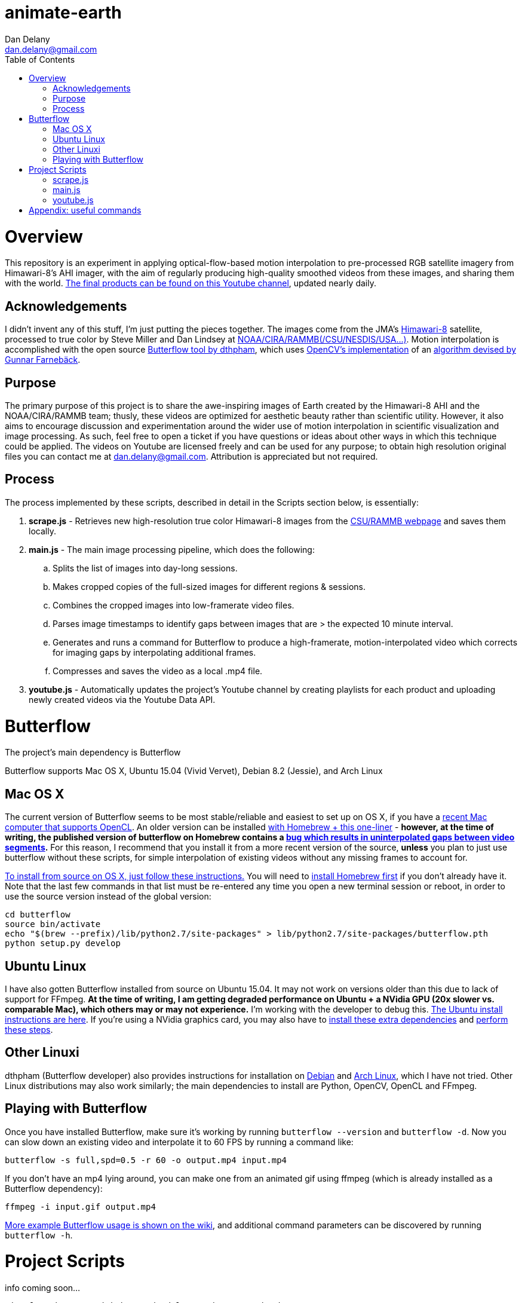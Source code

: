 
:toc:
:toc-placement: macro

= animate-earth
Dan Delany <dan.delany@gmail.com>

toc::[]

= Overview
This repository is an experiment in applying optical-flow-based motion interpolation to pre-processed RGB satellite imagery from Himawari-8's AHI imager, with the aim of regularly producing high-quality smoothed videos from these images, and sharing them with the world. https://www.youtube.com/channel/UC6Mlo4zfmEITcNoCpBKfEfg/playlists[The final products can be found on this Youtube channel], updated nearly daily.

== Acknowledgements
I didn't invent any of this stuff, I'm just putting the pieces together. The images come from the JMA's http://www.jma-net.go.jp/msc/en/support/index.html[Himawari-8] satellite, processed to true color by Steve Miller and Dan Lindsey at http://rammb.cira.colostate.edu/ramsdis/online/himawari-8.asp[NOAA/CIRA/RAMMB(/CSU/NESDIS/USA...)]. Motion interpolation is accomplished with the open source https://github.com/dthpham/butterflow)[Butterflow tool by dthpham], which uses http://docs.opencv.org/master/d7/d8b/tutorial_py_lucas_kanade.html#gsc.tab=0[OpenCV's implementation] of an http://www.diva-portal.org/smash/get/diva2:273847/FULLTEXT01.pdf[algorithm devised by Gunnar Farnebäck].

== Purpose
The primary purpose of this project is to share the awe-inspiring images of Earth created by the Himawari-8 AHI and the NOAA/CIRA/RAMMB team; thusly, these videos are optimized for aesthetic beauty rather than scientific utility. However, it also aims to encourage discussion and experimentation around the wider use of motion interpolation in scientific visualization and image processing. As such, feel free to open a ticket if you have questions or ideas about other ways in which this technique could be applied. The videos on Youtube are licensed freely and can be used for any purpose; to obtain high resolution original files you can contact me at dan.delany@gmail.com. Attribution is appreciated but not required.

== Process
The process implemented by these scripts, described in detail in the Scripts section below, is essentially:

. *scrape.js* - Retrieves new high-resolution true color Himawari-8 images from the http://rammb.cira.colostate.edu/ramsdis/online/himawari-8.asp[CSU/RAMMB webpage] and saves them locally.
. *main.js* - The main image processing pipeline, which does the following:
.. Splits the list of images into day-long sessions.
.. Makes cropped copies of the full-sized images for different regions & sessions.
.. Combines the cropped images into low-framerate video files.
.. Parses image timestamps to identify gaps between images that are > the expected 10 minute interval.
.. Generates and runs a command for Butterflow to produce a high-framerate, motion-interpolated video which corrects for imaging gaps by interpolating additional frames.
.. Compresses and saves the video as a local .mp4 file.
. *youtube.js* - Automatically updates the project's Youtube channel by creating playlists for each product and uploading newly created videos via the Youtube Data API.

= Butterflow
The project's main dependency is Butterflow

Butterflow supports Mac OS X, Ubuntu 15.04 (Vivid Vervet), Debian 8.2 (Jessie), and Arch Linux

== Mac OS X
The current version of Butterflow seems to be most stable/reliable and easiest to set up on OS X, if you have a https://support.apple.com/en-us/HT202823[recent Mac computer that supports OpenCL]. An older version can be installed https://github.com/dthpham/butterflow#os-x[with Homebrew + this one-liner] - *however, at the time of writing, the published version of butterflow on Homebrew contains a https://github.com/dthpham/butterflow/issues/13[bug which results in uninterpolated gaps between video segments].* For this reason, I recommend that you install it from a more recent version of the source, *unless* you plan to just use butterflow without these scripts, for simple interpolation of existing videos without any missing frames to account for.

https://github.com/dthpham/butterflow/wiki/Install-From-Source-Guide#os-x[To install from source on OS X, just follow these instructions.] You will need to http://brew.sh/[install Homebrew first] if you don't already have it. Note that the last few commands in that list must be re-entered any time you open a new terminal session or reboot, in order to use the source version instead of the global version:

```
cd butterflow
source bin/activate
echo "$(brew --prefix)/lib/python2.7/site-packages" > lib/python2.7/site-packages/butterflow.pth
python setup.py develop
```

== Ubuntu Linux
I have also gotten Butterflow installed from source on Ubuntu 15.04. It may not work on versions older than this due to lack of support for FFmpeg. *At the time of writing, I am getting degraded performance on Ubuntu + a NVidia GPU (20x slower vs. comparable Mac), which others may or may not experience.* I'm working with the developer to debug this.  https://github.com/dthpham/butterflow/wiki/Install-From-Source-Guide#ubuntu[The Ubuntu install instructions are here]. If you're using a NVidia graphics card, you may also have to https://github.com/dthpham/butterflow/issues/6#issuecomment-141585235[install these extra dependencies] and https://github.com/dthpham/butterflow/issues/6#issuecomment-141722016[perform these steps].

== Other Linuxi
dthpham (Butterflow developer) also provides instructions for installation on https://github.com/dthpham/butterflow/wiki/Install-From-Source-Guide#debian[Debian] and https://github.com/dthpham/butterflow/wiki/Install-From-Source-Guide#arch-linux[Arch Linux], which I have not tried. Other Linux distributions may also work similarly; the main dependencies to install are Python, OpenCV, OpenCL and FFmpeg.

== Playing with Butterflow
Once you have installed Butterflow, make sure it's working by running `butterflow --version` and `butterflow -d`. Now you can slow down an existing video and interpolate it to 60 FPS by running a command like:
```
butterflow -s full,spd=0.5 -r 60 -o output.mp4 input.mp4
```
If you don't have an mp4 lying around, you can make one from an animated gif using ffmpeg (which is already installed as a Butterflow dependency):
```
ffmpeg -i input.gif output.mp4
```
https://github.com/dthpham/butterflow/wiki/Example-Usage[More example Butterflow usage is shown on the wiki], and additional command parameters can be discovered by running `butterflow -h`.

= Project Scripts
info coming soon...
```
git clone https://github.com/dandelany/animate-earth.git
cd animate-earth
npm install
npm install -g babel
```
== scrape.js
== main.js
== youtube.js

= Appendix: useful commands

```
# interpolate video with butterflow
butterflow -s full,spd=0.5 -r 60 -o output.mp4 input.mp4

# make video from frames
ffmpeg -framerate 30 -pattern_type glob -i './*.jpg' -c:v libx264 -r 30 -pix_fmt yuv420p output.mp4

# extract frames from video
ffmpeg -i input.mp4 -r 30 -f image2 img/f%3d.png

# get info about video
ffprobe input.mp4

# small animated gif from video
ffmpeg -i 30-interp.mp4 -pix_fmt rgb24 -s 320x240 output.gif

# video from animated gif
ffmpeg -i input.gif output.mp4

# side by side video comparison of two videos
# A left side vs A left side
ffmpeg -i inputA.mp4 -i inputB.mp4 -filter_complex "[0:v]setpts=PTS-STARTPTS[bg]; [1:v]setpts=PTS-STARTPTS[fg]; [bg][fg]overlay=w/2" output.mp4

# A right side vs B right side
ffmpeg -i inputA.mp4 -i inputB.mp4 -filter_complex "[0:v]setpts=PTS-STARTPTS[l]; [1:v]setpts=PTS-STARTPTS[r]; [l]crop=iw/2:ih:iw/2:0[l]; [r][l]overlay=0" output.mp4

# A left side vs B right side
ffmpeg -i inputA.mp4 -i inputB.mp4 -filter_complex "[0:v]setpts=PTS-STARTPTS[l]; [1:v]setpts=PTS-STARTPTS[r]; [l]crop=iw/2:ih:0:0[l]; [r][l]overlay=0" output.mp4

```
